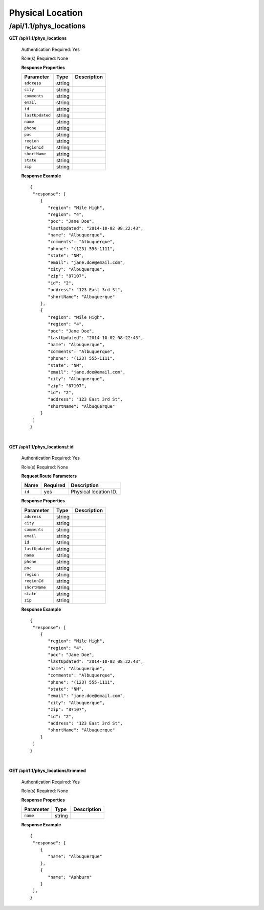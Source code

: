 .. 
.. Copyright 2015 Comcast Cable Communications Management, LLC
.. 
.. Licensed under the Apache License, Version 2.0 (the "License");
.. you may not use this file except in compliance with the License.
.. You may obtain a copy of the License at
.. 
..     http://www.apache.org/licenses/LICENSE-2.0
.. 
.. Unless required by applicable law or agreed to in writing, software
.. distributed under the License is distributed on an "AS IS" BASIS,
.. WITHOUT WARRANTIES OR CONDITIONS OF ANY KIND, either express or implied.
.. See the License for the specific language governing permissions and
.. limitations under the License.
.. 

.. _to-api-v11-phys-loc:

Physical Location
=================

.. _to-api-v11-phys-loc-route:

/api/1.1/phys_locations
+++++++++++++++++++++++

**GET /api/1.1/phys_locations**

  Authentication Required: Yes

  Role(s) Required: None

  **Response Properties**

  +----------------------+--------+------------------------------------------------+
  | Parameter            | Type   | Description                                    |
  +======================+========+================================================+
  |``address``           | string |                                                |
  +----------------------+--------+------------------------------------------------+
  |``city``              | string |                                                |
  +----------------------+--------+------------------------------------------------+
  |``comments``          | string |                                                |
  +----------------------+--------+------------------------------------------------+
  |``email``             | string |                                                |
  +----------------------+--------+------------------------------------------------+
  |``id``                | string |                                                |
  +----------------------+--------+------------------------------------------------+
  |``lastUpdated``       | string |                                                |
  +----------------------+--------+------------------------------------------------+
  |``name``              | string |                                                |
  +----------------------+--------+------------------------------------------------+
  |``phone``             | string |                                                |
  +----------------------+--------+------------------------------------------------+
  |``poc``               | string |                                                |
  +----------------------+--------+------------------------------------------------+
  |``region``            | string |                                                |
  +----------------------+--------+------------------------------------------------+
  |``regionId``          | string |                                                |
  +----------------------+--------+------------------------------------------------+
  |``shortName``         | string |                                                |
  +----------------------+--------+------------------------------------------------+
  |``state``             | string |                                                |
  +----------------------+--------+------------------------------------------------+
  |``zip``               | string |                                                |
  +----------------------+--------+------------------------------------------------+

  **Response Example** ::

    {
     "response": [
        {
           "region": "Mile High",
           "region": "4",
           "poc": "Jane Doe",
           "lastUpdated": "2014-10-02 08:22:43",
           "name": "Albuquerque",
           "comments": "Albuquerque",
           "phone": "(123) 555-1111",
           "state": "NM",
           "email": "jane.doe@email.com",
           "city": "Albuquerque",
           "zip": "87107",
           "id": "2",
           "address": "123 East 3rd St",
           "shortName": "Albuquerque"
        },
        {
           "region": "Mile High",
           "region": "4",
           "poc": "Jane Doe",
           "lastUpdated": "2014-10-02 08:22:43",
           "name": "Albuquerque",
           "comments": "Albuquerque",
           "phone": "(123) 555-1111",
           "state": "NM",
           "email": "jane.doe@email.com",
           "city": "Albuquerque",
           "zip": "87107",
           "id": "2",
           "address": "123 East 3rd St",
           "shortName": "Albuquerque"
        }
     ]
    }

|

**GET /api/1.1/phys_locations/:id**

  Authentication Required: Yes

  Role(s) Required: None

  **Request Route Parameters**

  +-----------+----------+---------------------------------------------+
  |   Name    | Required |                Description                  |
  +===========+==========+=============================================+
  | ``id``    | yes      | Physical location ID.                       |
  +-----------+----------+---------------------------------------------+

  **Response Properties**

  +----------------------+--------+------------------------------------------------+
  | Parameter            | Type   | Description                                    |
  +======================+========+================================================+
  |``address``           | string |                                                |
  +----------------------+--------+------------------------------------------------+
  |``city``              | string |                                                |
  +----------------------+--------+------------------------------------------------+
  |``comments``          | string |                                                |
  +----------------------+--------+------------------------------------------------+
  |``email``             | string |                                                |
  +----------------------+--------+------------------------------------------------+
  |``id``                | string |                                                |
  +----------------------+--------+------------------------------------------------+
  |``lastUpdated``       | string |                                                |
  +----------------------+--------+------------------------------------------------+
  |``name``              | string |                                                |
  +----------------------+--------+------------------------------------------------+
  |``phone``             | string |                                                |
  +----------------------+--------+------------------------------------------------+
  |``poc``               | string |                                                |
  +----------------------+--------+------------------------------------------------+
  |``region``            | string |                                                |
  +----------------------+--------+------------------------------------------------+
  |``regionId``          | string |                                                |
  +----------------------+--------+------------------------------------------------+
  |``shortName``         | string |                                                |
  +----------------------+--------+------------------------------------------------+
  |``state``             | string |                                                |
  +----------------------+--------+------------------------------------------------+
  |``zip``               | string |                                                |
  +----------------------+--------+------------------------------------------------+

  **Response Example** ::

    {
     "response": [
        {
           "region": "Mile High",
           "region": "4",
           "poc": "Jane Doe",
           "lastUpdated": "2014-10-02 08:22:43",
           "name": "Albuquerque",
           "comments": "Albuquerque",
           "phone": "(123) 555-1111",
           "state": "NM",
           "email": "jane.doe@email.com",
           "city": "Albuquerque",
           "zip": "87107",
           "id": "2",
           "address": "123 East 3rd St",
           "shortName": "Albuquerque"
        }
     ]
    }

|


**GET /api/1.1/phys_locations/trimmed**

  Authentication Required: Yes

  Role(s) Required: None

  **Response Properties**

  +----------------------+---------+------------------------------------------------+
  | Parameter            | Type    | Description                                    |
  +======================+=========+================================================+
  |``name``              | string  |                                                |
  +----------------------+---------+------------------------------------------------+

  **Response Example** ::

    {
     "response": [
        {
           "name": "Albuquerque"
        },
        {
           "name": "Ashburn"
        }
     ],
    }


